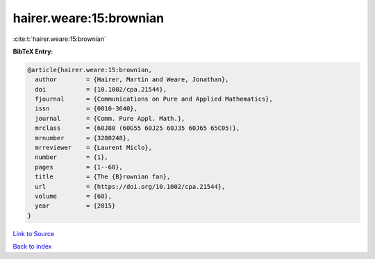 hairer.weare:15:brownian
========================

:cite:t:`hairer.weare:15:brownian`

**BibTeX Entry:**

.. code-block:: bibtex

   @article{hairer.weare:15:brownian,
     author        = {Hairer, Martin and Weare, Jonathan},
     doi           = {10.1002/cpa.21544},
     fjournal      = {Communications on Pure and Applied Mathematics},
     issn          = {0010-3640},
     journal       = {Comm. Pure Appl. Math.},
     mrclass       = {60J80 (60G55 60J25 60J35 60J65 65C05)},
     mrnumber      = {3280248},
     mrreviewer    = {Laurent Miclo},
     number        = {1},
     pages         = {1--60},
     title         = {The {B}rownian fan},
     url           = {https://doi.org/10.1002/cpa.21544},
     volume        = {68},
     year          = {2015}
   }

`Link to Source <https://doi.org/10.1002/cpa.21544},>`_


`Back to index <../By-Cite-Keys.html>`_
